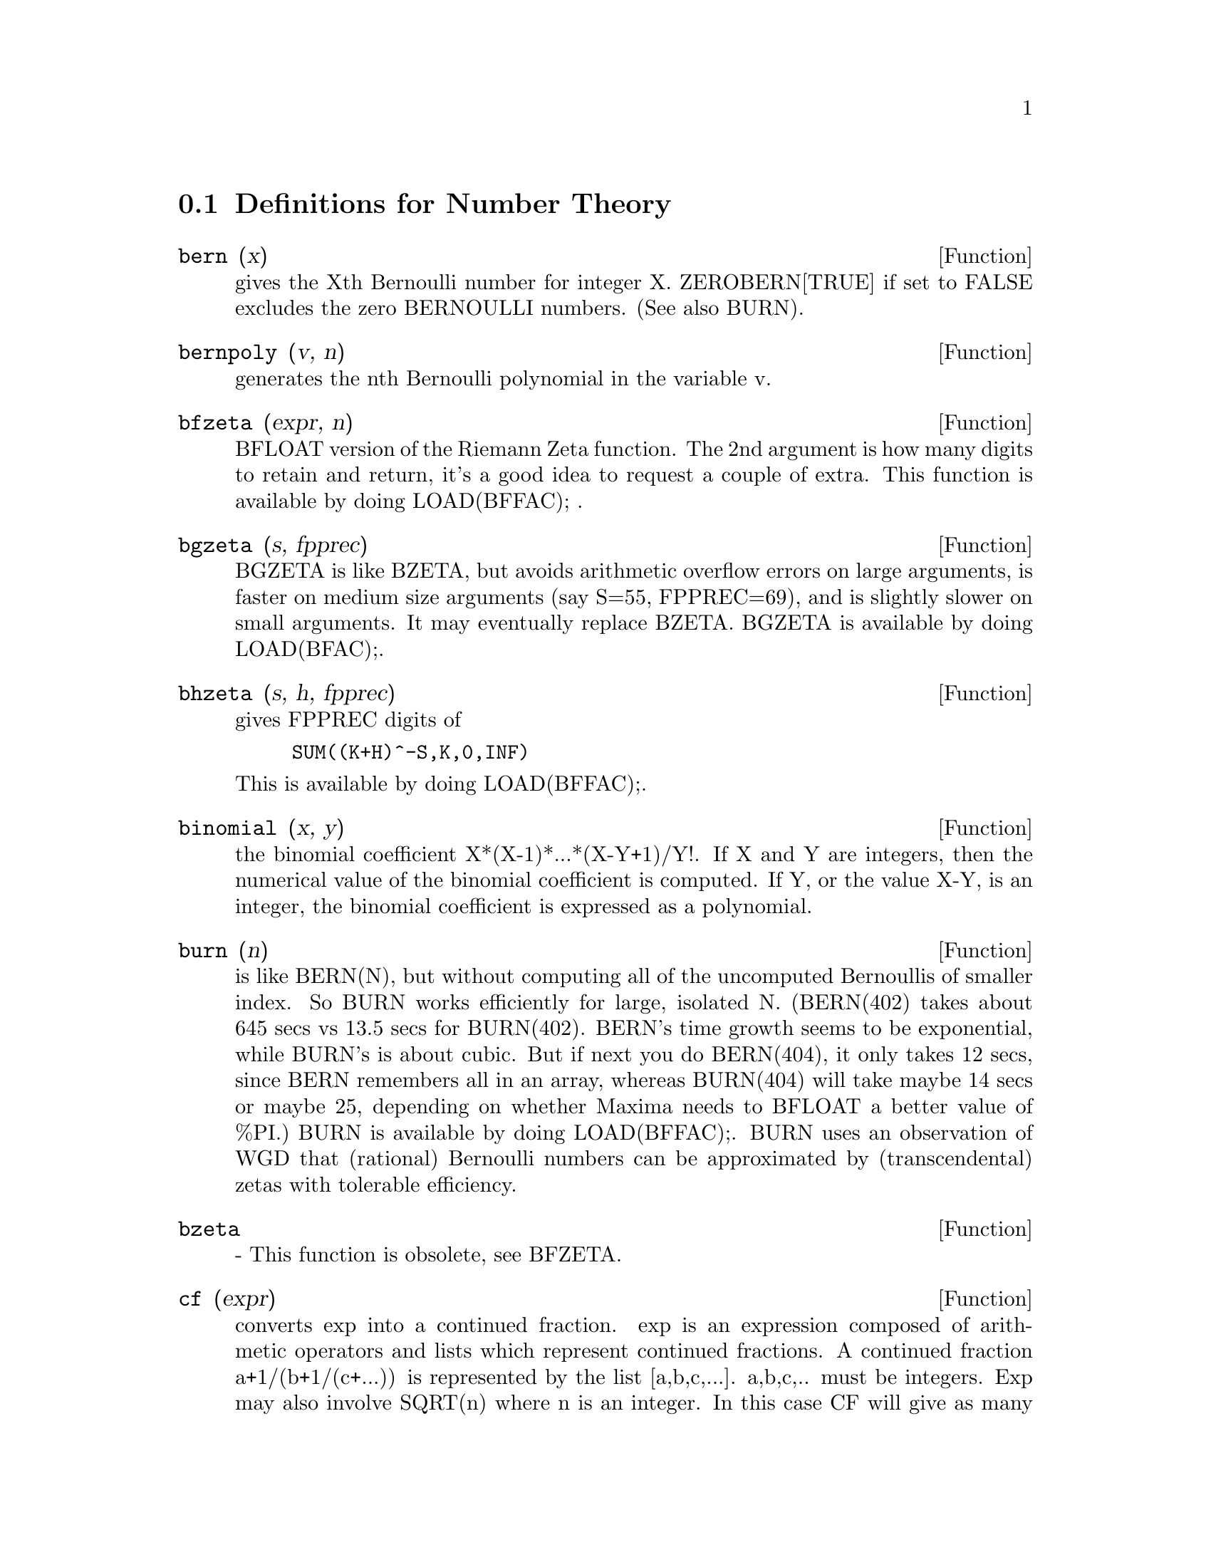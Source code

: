 @c end concepts Number Theory
@menu
* Definitions for Number Theory::  
@end menu

@node Definitions for Number Theory,  , Number Theory, Number Theory
@section Definitions for Number Theory

@defun bern (x)
gives the Xth Bernoulli number for integer X.
ZEROBERN[TRUE] if set to FALSE excludes the zero BERNOULLI numbers.
(See also BURN).

@end defun

@defun bernpoly (v, n)
generates the nth Bernoulli polynomial in the
variable v.

@end defun

@defun bfzeta (expr, n)
BFLOAT version of the Riemann Zeta function.  The 2nd
argument is how many digits to retain and return, it's a good idea to
request a couple of extra.  This function is available by doing
LOAD(BFFAC); .

@end defun

@defun bgzeta (s, fpprec)
BGZETA is like BZETA, but avoids arithmetic
overflow errors on large arguments, is faster on medium size arguments
(say S=55, FPPREC=69), and is slightly slower on small arguments.  It
may eventually replace BZETA.  BGZETA is available by doing
LOAD(BFAC);.

@end defun

@defun bhzeta (s, h, fpprec)
gives FPPREC digits of
@example
SUM((K+H)^-S,K,0,INF)
@end example
This is available by doing LOAD(BFFAC);.

@end defun

@defun binomial (x, y)
the binomial coefficient X*(X-1)*...*(X-Y+1)/Y!. If X
and Y are integers, then the numerical value of the binomial
coefficient is computed.  If Y, or the value X-Y, is an integer, the
binomial coefficient is expressed as a polynomial.

@end defun

@defun burn (n)
is like BERN(N), but without computing all of the uncomputed
Bernoullis of smaller index.  So BURN works efficiently for large,
isolated N.  (BERN(402) takes about 645 secs vs 13.5 secs for
BURN(402).  BERN's time growth seems to be exponential, while BURN's
is about cubic.  But if next you do BERN(404), it only takes 12 secs,
since BERN remembers all in an array, whereas BURN(404) will take
maybe 14 secs or maybe 25, depending on whether Maxima needs to
BFLOAT a better value of %PI.)  BURN is available by doing LOAD(BFFAC);.
BURN uses an observation of WGD that (rational) Bernoulli numbers can be
approximated by (transcendental) zetas with tolerable efficiency.

@end defun

@defun bzeta
 - This function is obsolete, see BFZETA.

@end defun

@defun cf (expr)
converts exp into a continued fraction.  exp is an expression
composed of arithmetic operators and lists which represent continued
fractions.  A continued fraction a+1/(b+1/(c+...)) is represented by
the list [a,b,c,...]. a,b,c,.. must be integers.  Exp may also involve
SQRT(n) where n is an integer.  In this case CF will give as many
terms of the continued fraction as the value of the variable
CFLENGTH[1] times the period.  Thus the default is to give one period.
(CF binds LISTARITH to FALSE so that it may carry out its function.)

@end defun

@defun cfdisrep (list)
converts the continued fraction represented by list
into general representation.
@example
(%i1) CF([1,2,-3]+[1,-2,1]);
(%o1)                 [1, 1, 1, 2]
(%i2) CFDISREP(%);
                            1
(%o2)                1 + ---------
                              1
                        1 + -----
                                1
                            1 + -
                                2


@end example
@end defun

@defun cfexpand (x)
gives a matrix of the numerators and denominators of the
next-to-last and last convergents of the continued fraction x.
@example
(%i1) CF(SQRT(3));
(%o1)                 [1, 1, 2, 1, 2, 1, 2, 1]
(%i2) CFEXPAND(%);
                             [71  97]
(%o2)                         [      ]
                             [41  56]
(%i3) %o2[1,2]/%o2[2,2],NUMER;
(%o3)                        1.7321429


@end example
@end defun

@defvar cflength
 default: [1] controls the number of terms of the continued
fraction the function CF will give, as the value CFLENGTH[1] times the
period.  Thus the default is to give one period.

@end defvar

@defun divsum (n, k)
adds up all the factors of n raised to the kth power.  If
only one argument is given then k is assumed to be 1.

@end defun

@defun euler (x)
gives the Xth Euler number for integer X.  For the
Euler-Mascheroni constant, see %GAMMA.

@end defun

@defun factorial (x)
The factorial function. Maxima treats @code{factorial (x)} the same as @code{x!}.
See @code{!}.

@end defun

@defun fib (x)
the Xth Fibonacci number with FIB(0)=0, FIB(1)=1, and
FIB(-N)=(-1)^(N+1) *FIB(N).  PREVFIB is FIB(X-1), the Fibonacci number
preceding the last one computed.

@end defun

@defun fibtophi (expr)
converts FIB(n) to its closed form definition.
This involves the constant %PHI (= (SQRT(5)+1)/2 = 1.618033989).
If you want the Rational Function Package to know 
About %PHI do TELLRAT(%PHI^2-%PHI-1)$  ALGEBRAIC:TRUE$ .

@end defun

@defun inrt (x, n)
takes two integer arguments, X and n, and returns the
integer nth root of the absolute value of X.

@end defun

@defun jacobi (p, q)
is the Jacobi symbol of p and q.

@end defun

@defun lcm (expr_1, expr_2, expr_3, ...)
returns the Least Common Multiple of its arguments.
Do LOAD(FUNCTS); to access this function.

@end defun

@defvar maxprime
 default: [489318] - the largest number which may be given to
the PRIME(n) command, which returns the nth prime.

@end defvar

@defun minfactorial (expr)
examines exp for occurrences of two factorials
which differ by an integer.  It then turns one into a polynomial times
the other.  If exp involves binomial coefficients then they will be
converted into ratios of factorials.
@example
(%i1) N!/(N+1)!;
                                    N!
(%o1)                             --------
                                 (N + 1)!
(%i2) MINFACTORIAL(%);
                                     1
(%o2)                               -----
                                   N + 1


@end example
@end defun

@defun partfrac (expr, var)
expands the expression exp in partial fractions
with respect to the main variable, var.  PARTFRAC does a complete
partial fraction decomposition.  The algorithm employed is based on
the fact that the denominators of the partial fraction expansion (the
factors of the original denominator) are relatively prime.  The
numerators can be written as linear combinations of denominators, and
the expansion falls out.  See EXAMPLE(PARTFRAC); for examples.

@end defun

@defun prime (n)
gives the nth prime. MAXPRIME[489318] is the largest number
accepted as argument.  Note:  The PRIME command does not work in
Maxima, since it required a large file of primes, which most users
do not want.    PRIMEP does work however.

@end defun

@defun primep (n)
returns TRUE if n is a prime, FALSE if not.

@end defun

@defun qunit (n)
gives the principal unit of the real quadratic number field
SQRT(n) where n is an integer, i.e.  the element whose norm is unity.
This amounts to solving Pell's equation A**2- n*B**2=1.
@example
(%i1) QUNIT(17);
(%o1)              SQRT(17)+4
(%i2)  EXPAND(%*(SQRT(17)-4));
(%o2)               1


@end example
@end defun

@defun totient (n)
is the number of integers less than or equal to n which
are relatively prime to n.

@end defun

@defvar zerobern
 default: [TRUE] - if set to FALSE excludes the zero
BERNOULLI numbers.  (See the BERN function.)

@end defvar

@defun zeta (x)
gives the Riemann zeta function for certain integer values
of X.

@end defun

@defvar zeta%pi
 default: [TRUE] - if FALSE, suppresses ZETA(n) giving
coeff*%PI^n for n even.

@end defvar
